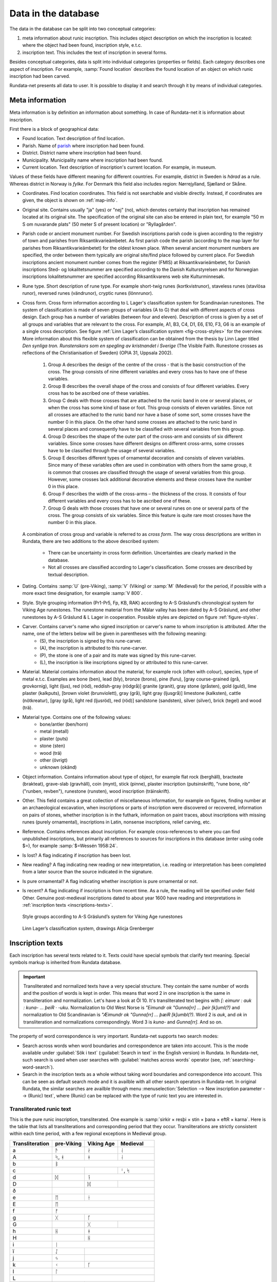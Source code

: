 ======================
Data in the database
======================

.. module:: rundata.database

The data in the database can be split into two conceptual categories:

#. meta information about runic inscription. This includes object description on which the inscription is located: where the object had been found, inscription style, e.t.c.
#. inscription text. This includes the text of inscription in several forms.

Besides conceptual categories, data is split into individual categories (properties or fields). Each category describes one aspect of inscription. For example, :samp:`Found location` describes the found location of an object on which runic inscription had been carved.

Rundata-net presents all data to user. It is possible to display it and search through it by means of individual categories.

.. _meta-information:

Meta information
----------------

Meta information is by definition an information about something. In case of Rundata-net it is information about inscription.

First there is a block of geographical data:

* Found location. Text description of find location.
* Parish. Name of `parish <https://en.wikipedia.org/wiki/Parish>`_ where inscription had been found.
* District. District name where inscription had been found.
* Municipality. Municipality name where inscription had been found.
* Current location. Text description of inscription's current location. For example, in museum.

Values of these fields have different meaning for different countries. For example, district in Sweden is *härad* as a rule. Whereas district in Norway is *fylke*. For Denmark this field also includes region: Nørrejylland, Sjælland or Skåne.

* Coordinates. Find location coordinates. This field is not searchable and visible directly. Instead, if coordinates are given, the object is shown on :ref:`map-info`.
* Original site. Contains usually "ja" (yes) or "nej" (no), which denotes certainty that inscription has remained located at its original site. The specification of the original site can also be entered in plain text, for example "50 m S om nuvarande plats" (50 meter S of present location) or "Ryllagården".
* Parish code or ancient monument number. For Swedish inscriptions parish code is given according to the registry of town and parishes from Riksantikvarieämbetet. As first parish code the parish (according to the map layer for parishes from Riksantikvarieämbetet) for the oldest known place. When several ancient monument numbers are specified, the order between them typically are original site/find place followed by current place. For Swedish inscriptions ancient monument number comes from the register (FMIS) at Riksantikvarieämbetet, for Danish inscriptions Sted- og lokalitetsnummer are specified according to the Danish Kulturstyrelsen and for Norwegian inscriptions lokalitetsnummer are specified according Riksantikvarens web site Kulturminnesøk.
* Rune type. Short description of rune type. For example short-twig runes (kortkvistrunor), staveless runes (stavlösa runor), reversed runes (vändrunor), cryptic runes (lönnrunor).
* Cross form. Cross form information according to L Lager's classification system for Scandinavian runestones.
  The system of classification is made of seven groups of variables (A to G) that deal with different aspects of cross design. Each group has a number of variables (between four and eleven). Description of cross is given by a set of all groups and variables that are relevant to the cross. For example, A1, B3, C4, D1, E6, E10, F3, G6 is an example of a single cross description. See figure :ref:`Linn Lager’s classification system <fig-cross-styles>` for the overview. More information about this flexible system of classification can be obtained from the thesis by Linn Lager titled *Den synliga tron. Runstenskors som en spegling av kristnandet i Sverige* (The Visible Faith. Runestone crosses as reflections of the Christianisation of Sweden) (OPIA 31, Uppsala 2002).

    #. Group A describes the design of the centre of the cross - that is the basic construction of the cross. The group consists of nine different variables and every cross has to have one of these variables.
    #. Group B describes the overall shape of the cross and consists of four different variables. Every cross has to be ascribed one of these variables.
    #. Group C deals with those crosses that are attached to the runic band in one or several places, or when the cross has some kind of base or foot. This group consists of eleven variables. Since not all crosses are attached to the runic band nor have a base of some sort, some crosses have the number 0 in this place. On the other hand some crosses are attached to the runic band in several places and consequently have to be classified with several variables from this group.
    #. Group D describes the shape of the outer part of the cross-arm and consists of six different variables. Since some crosses have different designs on different cross-arms, some crosses have to be classified through the usage of several variables.
    #. Group E describes different types of ornamental decoration and consists of eleven variables. Since many of these variables often are used in combination with others from the same group, it is common that crosses are classified through the usage of several variables from this group. However, some crosses lack additional decorative elements and these crosses have the number 0 in this place.
    #. Group F describes the width of the cross-arms – the thickness of the cross. It consists of four different variables and every cross has to be ascribed one of these.
    #. Group G deals with those crosses that have one or several runes on one or several parts of the cross. The group consists of six variables. Since this feature is quite rare most crosses have the number 0 in this place.

  A combination of cross group and variable is referred to as *cross form*.
  The way cross descriptions are written in Rundata, there are two additions to the above described system:

    * There can be uncertainty in cross form definition. Uncertainties are clearly marked in the database.
    * Not all crosses are classified according to Lager's classification. Some crosses are described by textual description.

* Dating. Contains :samp:`U` (pre-Viking), :samp:`V` (Viking) or :samp:`M` (Medieval) for the period, if possible with a more exact time designation, for example :samp:`V 800`.
* Style. Style grouping information (Pr1-Pr5, Fp, KB, RAK) according to A-S Gräslund’s chronological system for Viking Age runestones. The runestone material from the Mälar valley has been dated by A-S Gräslund, and other runestones by A-S Gräslund & L Lager in cooperation. Possible styles are depicted on figure :ref:`figure-styles`.
* Carver. Contains carver's name who signed inscription or carver's name to whom inscription is attributed. After the name, one of the letters below will be given in parentheses with the following meaning:
    * (S), the inscription is signed by this rune-carver.
    * (A), the inscription is attributed to this rune-carver.
    * (P), the stone is one of a pair and its mate was signed by this rune-carver.
    * (L), the inscription is like inscriptions signed by or attributed to this rune-carver.

* Material. Material contains information about the material, for example rock (often with colour), species, type of metal e.t.c. Examples are bone (ben), lead (bly), bronze (brons), pine (furu), [gray course-grained (grå, grovkornig), light (ljus), red (röd), reddish-gray (rödgrå)] granite (granit), gray stone (gråsten), gold (guld), lime plaster (kalkputs), [brown violet (brunviolett), gray (grå), light gray (ljusgrå)] limestone (kalksten), cattle (nötkreatur), [gray (grå), light red (ljusröd), red (röd)] sandstone (sandsten), silver (silver), brick (tegel) and wood (trä).
* Material type. Contains one of the following values:
    * bone/antler (ben/horn)
    * metal (metall)
    * plaster (puts)
    * stone (sten)
    * wood (trä)
    * other (övrigt)
    * unknown (okänd)

* Object information. Contains information about type of object, for example flat rock (berghäll), bracteate (brakteat), grave-slab (gravhäll), coin (mynt), stick (pinne), plaster inscription (putsinskrift), "rune bone, rib" ("runben, revben"), runestone (runsten), wood inscription (träinskrift).
* Other. This field contains a great collection of miscellaneous information, for example on figures, finding number at an archaeological excavation, when inscriptions or parts of inscription were discovered or recovered, information on pairs of stones, whether inscription is in the futhark, information on paint traces, about inscriptions with missing runes (purely ornamental), inscriptions in Latin, nonsense inscriptions, relief carving, etc.

* Reference. Contains references about inscription. For example cross-references to where you can find unpublished inscriptions, but primarily all references to sources for inscriptions in this database (enter using code $=), for example :samp:`$=Wessén 1958:24`.

* Is lost? A flag indicating if inscription has been lost.
* New reading? A flag indicating new reading or new interpretation, i.e. reading or interpretation has been completed from a later source than the source indicated in the signature.
* Is pure ornamental? A flag indicating whether inscription is pure ornamental or not.
* Is recent? A flag indicating if inscription is from recent time. As a rule, the reading will be specified under field Other. Genuine post-medieval inscriptions dated to about year 1600 have reading and interpretations in :ref:`inscription texts <inscriptions-texts>`.

.. _figure-styles:

.. figure:: /_static/stilgruppering2.jpg
    :width: 50%
    :alt: Style groups according to A-S Gräslund’s system for Viking Age runestones

    Style groups according to A-S Gräslund’s system for Viking Age runestones

.. _fig-cross-styles:

.. figure:: /_static/cross_classification.gif
    :width: 50%
    :alt: Linn Lager’s classification system, drawings Alicja Grenberger

    Linn Lager’s classification system, drawings Alicja Grenberger

.. _inscriptions-texts:

Inscription texts
-----------------

Each inscription has several texts related to it. Texts could have special symbols that clarify text meaning. Special symbols markup is inherited from Rundata database.

.. _data-text-structure-label:

.. important::

    Transliterated and normalized texts have a very special structure. They contain the same number
    of words and the position of words is kept in order. This means that word 2 in one inscription
    is the same in transliteration and normalization. Let's have a look at Öl 10. It's transliterated
    text begins with `[: eimunr : auk : kuna- ... þeiR · -uku`. Normalization to Old West Norse is
    `"Eimundr ok "Gunna[rr] ... þeir [k]uml(?)` and normalization to Old Scandinavian is
    `"Æimundr ok "Gunna[rr] ... þæiR [k]umbl(?)`. Word 2 is `auk`, and `ok` in transliteration and
    normalizations correspondingly. Word 3 is `kuna-` and `Gunna[rr]`. And so on.

The property of word correspondence is very important. Rundata-net supports two search modes:

* Search across words when word boundaries and correspondence are taken into account. This is the mode available
  under :guilabel:`Sök i text` (:guilabel:`Search in text` in the English version) in Rundata.
  In Rundata-net, such search is used when user searches with :guilabel:`matches across words`
  operator (see, :ref:`searching-word-search`).
* Search in the inscription texts as a whole without taking word boundaries and correspondence into
  account. This can be seen as default search mode and it is availble with all other search operators
  in Rundata-net. In original Rundata, the similar searches are availble through menu
  :menuselection:`Selection --> New inscription parameter --> (Runic) text`, where (Runic) can be replaced
  with the type of runic text you are interested in.

Transliterated runic text
^^^^^^^^^^^^^^^^^^^^^^^^^

This is the pure runic inscription, transliterated. One example is :samp:`sirkir × resþi × stin × þana × eftR × karna`. Here is the table that lists all transliterations and corresponding period that they occur. Transliterations are strictly consistent within each time period, with a few regional exceptions in Medieval group.

+----------------+------------+------------+------------------+
|Transliteration | pre-Viking | Viking Age | Medieval         |
+================+============+============+==================+
| a              | ᚫ          | ᛅ          | ᛆ                |
+----------------+------------+------------+------------------+
| A              | ᛋ, ᚼ       | ᚼ          | ᛆ                |
+----------------+------------+------------+------------------+
| b              |                 ᛒ                          |
+----------------+------------+------------+------------------+
| c              |            |            | ᛌ, ᛋ             |
+----------------+------------+------------+------------------+
| d              | ᛞ          | ᛑ                             |
+----------------+------------+------------+------------------+
| D              |            | ᛞ          |                  |
+----------------+------------+------------+------------------+
| ð              |            | |runadh|                      |
+----------------+------------+------------+------------------+
| e              | ᛖ          | ᚽ                             |
+----------------+------------+------------+------------------+
| E              | ᛖ                                          |
+----------------+------------+------------+------------------+
| f              | ᚠ                                          |
+----------------+------------+------------+------------------+
| g              | ᚷ          | ᚵ                             |
+----------------+------------+------------+------------------+
| G              |            | ᚷ          | |runagstor|      |
+----------------+------------+------------+------------------+
| h              | ᚺ          | ᚼ                             |
+----------------+------------+------------+------------------+
| H              |            | ᚺ                             |
+----------------+------------+------------+------------------+
| i              | ᛁ                                          |
+----------------+------------+------------+------------------+
| ï              | ᛇ          |                               |
+----------------+------------+------------+------------------+
| j              | ᛃ          |                               |
+----------------+------------+------------+------------------+
| k              | ᚲ          | ᚴ                             |
+----------------+------------+------------+------------------+
| l              | ᛚ                                          |
+----------------+------------+------------+------------------+
| L              | |runalstor|                                |
+----------------+------------+------------+------------------+
| m              | ᛗ          | ᛘ                             |
+----------------+------------+------------+------------------+
| M              |            | ᛗ                             |
+----------------+------------+------------+------------------+
| ñ              | ᛜ          |                               |
+----------------+------------+------------+------------------+
| n              | ᚾ                                          |
+----------------+------------+------------+------------------+
| N              |  |runanstor1|, |runanstor2|                |
+----------------+------------+------------+------------------+
| o              | ᛟ          | |runao|    | |runaomed|       |
+----------------+------------+------------+------------------+
| O              |            | ᛟ                             |
+----------------+------------+------------+------------------+
| ô              |            |            | ᚯ                |
+----------------+------------+------------+------------------+
| p              | ᛈ          | ᛔ, |runapmed2|                |
+----------------+------------+------------+------------------+
| r              | ᚱ                                          |
+----------------+------------+------------+------------------+
| R              |            | ᛦ, for Norwegian see y; z     |
+----------------+------------+------------+------------------+
| s              |  ᛊ         | ᛋ, for Norwegian ᛌ            |
+----------------+------------+------------+------------------+
| t              | ᛏ                                          |
+----------------+------------+------------+------------------+
| þ              | ᚦ                                          |
+----------------+------------+------------+------------------+
| u              | ᚢ                                          |
+----------------+------------+------------+------------------+
| v              |            |            | |runav|          |
+----------------+------------+------------+------------------+
| w              | ᚹ          |                               |
+----------------+------------+------------+------------------+
| y              |            | ᚤ, for Norwegian ᛦ            |
+----------------+------------+------------+------------------+
| Y              |            |            | Norwegian ᚤ      |
+----------------+------------+------------+------------------+
| z              | ᛘ          |                               |
+----------------+------------+------------+------------------+
| æ              |            |            | ᛆ                |
+----------------+------------+------------+------------------+
| ø              |            |            | ᚯ, |meashoweoe2| |
+----------------+------------+------------+------------------+

Some characters in transliterated text have special meaning. These special characters are presented to user during display, but they are not included for search.

Punctuation:

* :samp:`·` = |skpunkt|
* :samp:`:` = |skkolon|
* :samp:`×` = |skkryss|
* :samp:`¤` = |sk2kolon|
* :samp:`'` = |skkortstr|
* :samp:`+` = |skplus|
* :samp:`÷` = all other punctuation

Special characters:

* ñ = |runangtrans|, i.e. the rune with variants in the 24-character futhark.
* ô = |omedhake|, i.e. the rune ᚯ in the Maeshowe inscriptions from Orkney. In medieval inscriptions, ᚯ is transliterated as ø but in the Maeshowe inscriptions, the special variant |meashoweoe2| is transliterated as ø.
* ( ) = damaged rune which can be read with some certainty.
* [ ] = series of lost runes which can be supplied from another source.
* { } = Latin majuscule. For the sake of clarity, these are also written in capitals in the transliterated text.
* < > = runic cipher which has been solved.
* \- = a sign, most often a rune, which cannot be defined but is part of the inscription.
* ? = indefinable sign, either a non-rune or an insoluble bind-rune.
* ... = damaged area in an inscription where runes are presumed to have been.
* ^ = bind-rune. For example, the bind-rune  is transliterated :samp:`a^f`. A bind-rune can connect the end of one word with the beginning of another. For example,  (ræisa stæin) is transliterated :samp:`risa^ ^stin`.
* \| = double-duty rune. Because the database works on the basis of word-for-word comparisons, a series of runes such as  (ok Guðs) must be split into two words: auk\| \|kuþs.
* / = variant readings. If the reading of runes in a word is doubtful, the possible variants are given divided by a slash.
* §A, §B (etc.) = different sides of the object bearing the inscription. Sides are displayed as a list, but can can be search for by §A, §B (etc.).
* §P (etc.) = variant readings involving more than a single word; §P, §Q (etc.) is then included in the normalised text as well.
* ¶ = new line in the inscription.
* ¶¶ = One word spans two sides of object. For technical reasons, it is not possible to put a side notation such as §B in the middle of a word. Instead, the side notation is located before or after the word which spans two sides of a stone and the place the word is broken is marked by two line break symbols.

Search normalization removes most of the special characters. Some examples:

* :samp:`[...(r) : sin : ste(i)... ...]` becomes :samp:`...r sin stei... ...`.

* Record like this::

    §A + s-a... --(s)- i(a)s · satr · aiftir · si(b)(a) · kuþa · sun · fultars · in hons ·· liþi · sati · at · u · -ausa-þ-... +: fulkin : likr : hins : fulkþu : flaistr (:)· uisi · þat · maistar · taiþir : tulka · þruþar : traukr : i : þaimsi · huki · munat : raiþ:uiþur : raþa : ruk:starkr · i · tanmarku : --ntils : iarmun··kruntar : urkrontari : lonti §B {÷ IN| |NONIN- ¶ + HE... ...}

  becomes::

    §A s-a... --s- ias satr aiftir siba kuþa sun fultars in hons liþi sati at u -ausa-þ-... fulkin likr hins fulkþu flaistr uisi þat maistar taiþir tulka þruþar traukr i þaimsi huki munat raiþuiþur raþa rukstarkr i tanmarku --ntils iarmunkruntar urkrontari lonti §B IN NONIN- HE... ...

Normalised runic text
^^^^^^^^^^^^^^^^^^^^^

Inscription text is normalised to Old West Norse and Old Scandinavian by country (including Runic Swedish and Runic Danish).

Normalisation to Old West Norse is rather strict, meaning that the many changes which certain pronouns, such as Runic Swedish masculine accusative singular þanna/þanni/þannsa/þannsi/þenna/þenni/þennsa/þennsi all have the normalised form þenna. The advantage of this strict normalisation is that you can search for a certain word throughout the entire database. An exception to this is the proto-Scandinavian inscriptions, which are not consistently normalised to Old West Norse.

A difficulty in normalising to Old West Norse has been the fact that there are many personal names in the Swedish and Danish inscriptions which have no recorded counterparts in Old West Norse. Example: in Swedish Viking-Age inscriptions, a certain name appears four times which is believed to be a form of the Celtic Ceollach. It is written **guilakr**, **kiulai...**, **kiulakr**, **kiulak** and normalised in *Sveriges runinskrifter* as (nom.) *Giulakᛦ, Kiulakᛦ*. To make the name "recognisable" in Old West Norse form, it has been normalised as *Kjallakr/Kjullakr*. *Kjallakr* is actually the form the borrowed Celtic name was given in Old West Norse sources; *Kjullakr* is an approximated form.

Normalisation for Old Scandinavian for Sweden and Denmark largely follow the normalisations found in the editions cited. Nevertheless, the aim here has been to settle on a reasonably standardised norm for each respective language (Runic Swedish and Runic Danish), which in Sweden's case means that the monographic spelling of the older diphthong (**risa stin**) has been normalised with the diphthong (*ræisa stæin*). In the case of Denmark, the digraphic spelling (**raisa stain**) has been normalised to a monophthong (*resa sten*). However, changing pronunciation and declension forms have been given more scope in both normalisation text types. The early Viking-Age inscription on the `Rök stone <https://en.wikipedia.org/wiki/R%C3%B6k_Runestone>`_ has been allowed to keep the normalised form ("probable pronunciation") given in the source cited, Elias Wessén's *Runstenen vid Röks kyrka*. (1958).

Normalised texts also have special characters. Here is the list these characters:

* " = the next word is a Personal name. ’ = enclitic form. This mark is used in forms such as ’s, a contracted form of es 'is', 'which/who' and in 'k, a contracted form of ek 'I'. Personal names have a special treatment and it is possible to search them.
* (?) = the normalised form should be regarded as doubtful.
* ? = all normalised forms in the inscription should be regarded as doubtful.
* ... = part of the inscription is missing or untranslated.
* [ ] = reconstructed text. Part of a word or a whole word can be reconstructed with some certainty.
* { } = this part of the inscription was written in Roman majuscule.
* < > = series of runes cannot be interpreted in an otherwise fully translated inscription; the runes * are transliterated in pointed parentheses as they stand.*
* / = alternative forms. If a series of runes can be inter* preted in several ways, the alternatives * are separated by a slash. In Gotlandic inscriptions, the slash is also used to indicate the modern form of a place-name.

.. |skpunkt| image:: /_static/skpunkt.bmp
.. |skkolon| image:: /_static/skkolon.bmp
.. |skkryss| image:: /_static/skkryss.bmp
.. |sk2kolon| image:: /_static/sk2kolon.bmp
.. |skkortstr| image:: /_static/skkortstr.bmp
.. |skplus| image:: /_static/skplus.bmp
.. |runangtrans| image:: /_static/runangtrans.bmp
.. |omedhake| image:: /_static/omedhake.bmp
.. |meashoweoe2| image:: /_static/meashoweoe2.bmp
.. |runadh| image:: /_static/runadh.bmp
.. |runagstor| image:: /_static/runagstor.bmp
.. |runalstor| image:: /_static/runalstor.bmp
.. |runanstor1| image:: /_static/runanstor1.bmp
.. |runanstor2| image:: /_static/runanstor2.bmp
.. |runao| image:: /_static/runao.bmp
.. |runaomed| image:: /_static/runaomed.bmp
.. |runapmed2| image:: /_static/runapmed2.bmp
.. |runav| image:: /_static/runav.bmp
